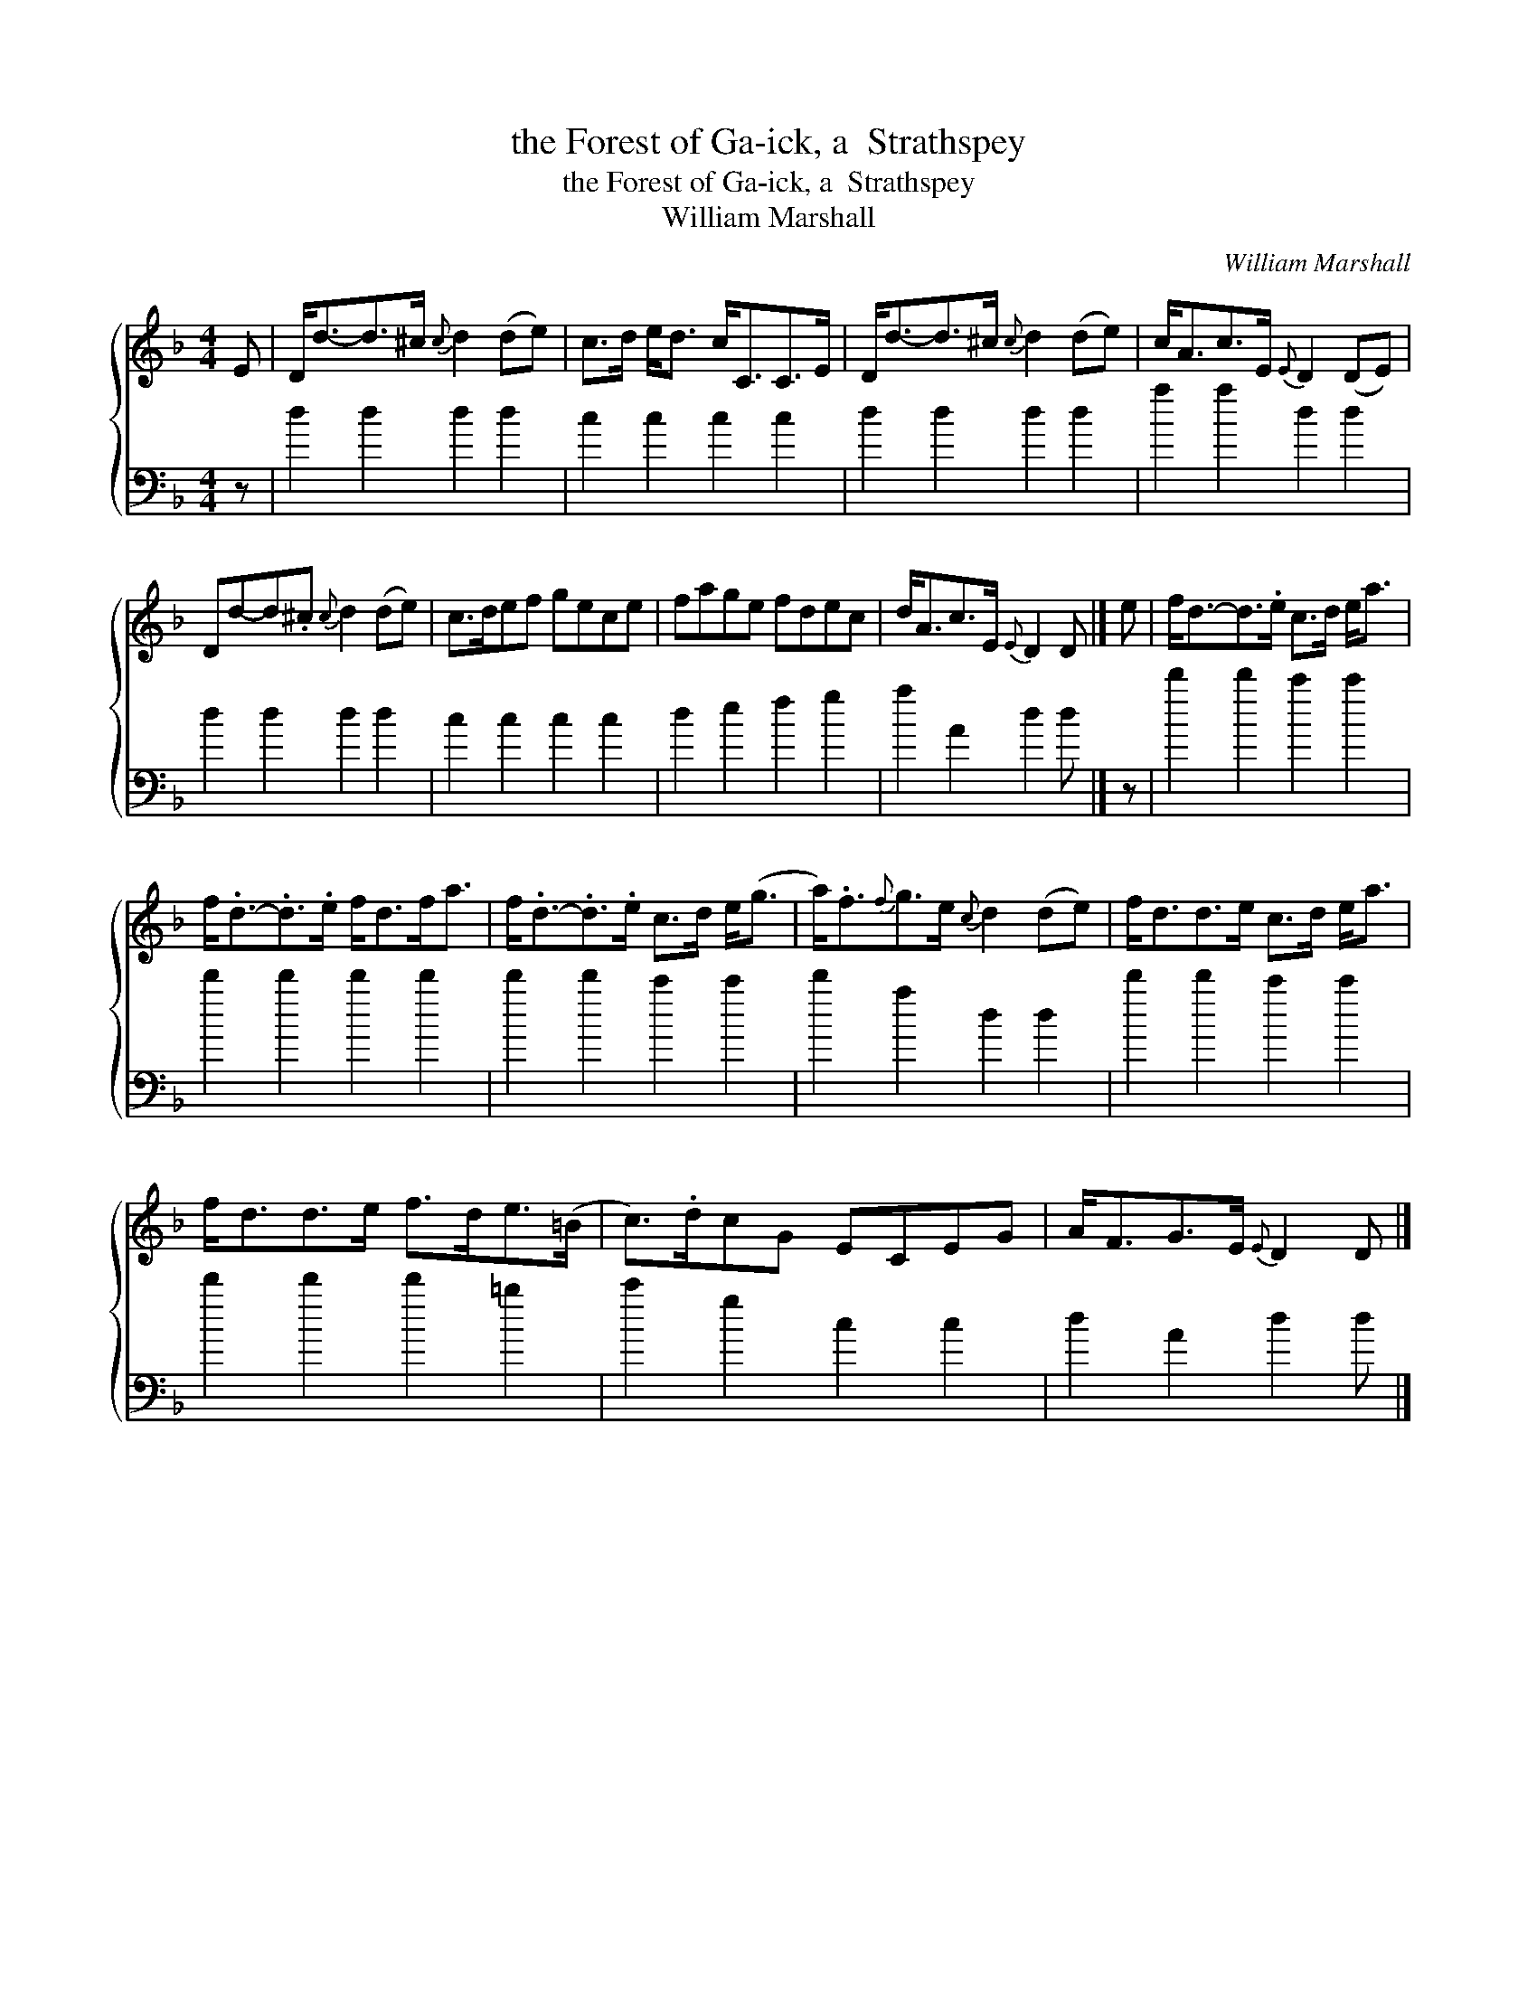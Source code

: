 X:1
T:the Forest of Ga-ick, a  Strathspey
T:the Forest of Ga-ick, a  Strathspey
T:William Marshall
C:William Marshall
%%score { 1 2 }
L:1/8
M:4/4
K:F
V:1 treble 
V:2 bass 
V:1
 E | D<d-d>^c{c} d2 (de) | c>d e<d c<CC>E | D<d-d>^c{c} d2 (de) | c<Ac>E{E} D2 (DE) | %5
 Dd-d.^c{c} d2 (de) | c>def gece | fage fdec | d<Ac>E{E} D2 D |] e | f<d-d>.e c>d e<a | %11
 f<.d-.d>.e f<df<a | f<.d-.d>.e c>d e<(g | a<).f{f}g>e{c} d2 (de) | f<dd>e c>d e<a | %15
 f<dd>e f>de>(=B | c>).dcG ECEG | A<FG>E{E} D2 D |] %18
V:2
 z | d2 d2 d2 d2 | c2 c2 c2 c2 | d2 d2 d2 d2 | a2 a2 d2 d2 | d2 d2 d2 d2 | c2 c2 c2 c2 | %7
 d2 e2 f2 g2 | a2 A2 d2 d |] z | d'2 d'2 c'2 c'2 | d'2 d'2 d'2 d'2 | d'2 d'2 c'2 c'2 | %13
 d'2 a2 d2 d2 | d'2 d'2 c'2 c'2 | d'2 d'2 d'2 =b2 | c'2 g2 c2 c2 | d2 A2 d2 d |] %18

